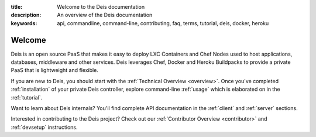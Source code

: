 :title: Welcome to the Deis documentation
:description: An overview of the Deis documentation
:keywords: api, commandline, command-line, contributing, faq, terms, tutorial, deis, docker, heroku

Welcome
=======

Deis is an open source PaaS that makes it easy to deploy LXC Containers and 
Chef Nodes used to host applications, databases, middleware and other services.
Deis leverages Chef, Docker and Heroku Buildpacks to provide a private PaaS 
that is lightweight and flexible.

.. image:: _static/img/deis-graphic.png

If you are new to Deis, you should start with the :ref:`Technical Overview <overview>`.
Once you've completed :ref:`installation` of your private Deis controller,
explore command-line :ref:`usage` which is elaborated on in the :ref:`tutorial`.

Want to learn about Deis internals?  You'll find complete API documentation
in the :ref:`client` and :ref:`server` sections.

Interested in contributing to the Deis project?  Check out our
:ref:`Contributor Overview <contributor>` and 
:ref:`devsetup` instructions.